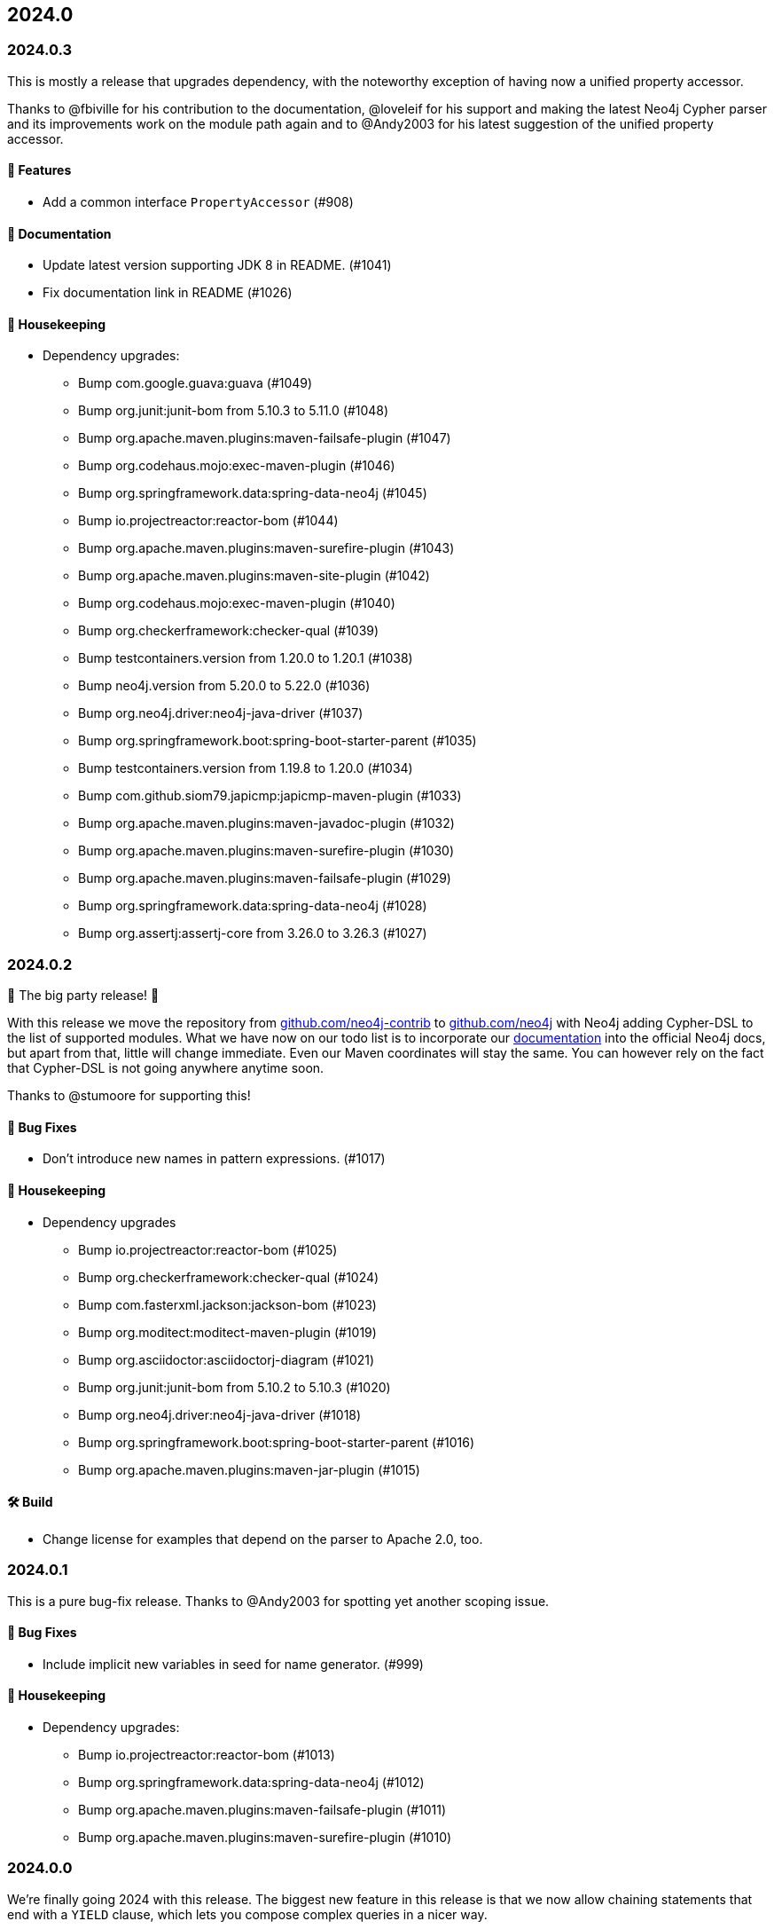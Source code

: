 == 2024.0

=== 2024.0.3

This is mostly a release that upgrades dependency, with the noteworthy exception of having now a unified property accessor.

Thanks to @fbiville for his contribution to the documentation, @loveleif for his support and making the latest Neo4j Cypher parser and its improvements work on the module path again and to @Andy2003 for his latest suggestion of the unified property accessor.

==== 🚀 Features

* Add a common interface `PropertyAccessor` (#908)

==== 📖 Documentation

* Update latest version supporting JDK 8 in README. (#1041)
* Fix documentation link in README (#1026)

==== 🧹 Housekeeping

* Dependency upgrades:
** Bump com.google.guava:guava (#1049)
** Bump org.junit:junit-bom from 5.10.3 to 5.11.0 (#1048)
** Bump org.apache.maven.plugins:maven-failsafe-plugin (#1047)
** Bump org.codehaus.mojo:exec-maven-plugin (#1046)
** Bump org.springframework.data:spring-data-neo4j (#1045)
** Bump io.projectreactor:reactor-bom (#1044)
** Bump org.apache.maven.plugins:maven-surefire-plugin (#1043)
** Bump org.apache.maven.plugins:maven-site-plugin (#1042)
** Bump org.codehaus.mojo:exec-maven-plugin (#1040)
** Bump org.checkerframework:checker-qual (#1039)
** Bump testcontainers.version from 1.20.0 to 1.20.1 (#1038)
** Bump neo4j.version from 5.20.0 to 5.22.0 (#1036)
** Bump org.neo4j.driver:neo4j-java-driver (#1037)
** Bump org.springframework.boot:spring-boot-starter-parent (#1035)
** Bump testcontainers.version from 1.19.8 to 1.20.0 (#1034)
** Bump com.github.siom79.japicmp:japicmp-maven-plugin (#1033)
** Bump org.apache.maven.plugins:maven-javadoc-plugin (#1032)
** Bump org.apache.maven.plugins:maven-surefire-plugin (#1030)
** Bump org.apache.maven.plugins:maven-failsafe-plugin (#1029)
** Bump org.springframework.data:spring-data-neo4j (#1028)
** Bump org.assertj:assertj-core from 3.26.0 to 3.26.3 (#1027)

=== 2024.0.2

🎉 The big party release! 🎉

With this release we move the repository from http://github.com/neo4j-contrib/[github.com/neo4j-contrib] to https://github.com/neo4j-contrib[github.com/neo4j] with Neo4j adding Cypher-DSL to the list of supported modules.
What we have now on our todo list is to incorporate our http://neo4j.github.io/cypher-dsl[documentation] into the official Neo4j docs, but apart from that, little will change immediate. Even our Maven coordinates will stay the same. You can however rely on the fact that Cypher-DSL is not going anywhere anytime soon.

Thanks to @stumoore for supporting this!

==== 🐛 Bug Fixes

* Don’t introduce new names in pattern expressions. (#1017)

==== 🧹 Housekeeping

* Dependency upgrades
** Bump io.projectreactor:reactor-bom (#1025)
** Bump org.checkerframework:checker-qual (#1024)
** Bump com.fasterxml.jackson:jackson-bom (#1023)
** Bump org.moditect:moditect-maven-plugin (#1019)
** Bump org.asciidoctor:asciidoctorj-diagram (#1021)
** Bump org.junit:junit-bom from 5.10.2 to 5.10.3 (#1020)
** Bump org.neo4j.driver:neo4j-java-driver (#1018)
** Bump org.springframework.boot:spring-boot-starter-parent (#1016)
** Bump org.apache.maven.plugins:maven-jar-plugin (#1015)

==== 🛠 Build

* Change license for examples that depend on the parser to Apache 2.0, too.

=== 2024.0.1

This is a pure bug-fix release. Thanks to @Andy2003 for spotting yet another scoping issue.

==== 🐛 Bug Fixes

* Include implicit new variables in seed for name generator. (#999)

==== 🧹 Housekeeping

* Dependency upgrades:
** Bump io.projectreactor:reactor-bom (#1013)
** Bump org.springframework.data:spring-data-neo4j (#1012)
** Bump org.apache.maven.plugins:maven-failsafe-plugin (#1011)
** Bump org.apache.maven.plugins:maven-surefire-plugin (#1010)

=== 2024.0.0

We're finally going 2024 with this release.
The biggest new feature in this release is that we now allow chaining statements that end with a `YIELD` clause, which lets you compose complex queries in a nicer way.

We also removed all deprecated constructs and methods we accumulated until now. If you ignored the warnings until now, you cannot do any longer. The latest SDN release is prepared for this Cypher-DSL release already, as we did the necessary changes over there already (See this https://github.com/spring-projects/spring-data-neo4j/commit/2861e771333d8b9443026669763ddccd5be7659d[commit] for the necessary changes for example).

==== 🚀 Features

* Allow chaining statements to yielding calls. (#964)
* Allow chainable foreach. (#988)

==== 🐛 Bug Fixes

* Actually make `sortOrderDefaultExpression` test what it is supposed to test.

==== 🧹 Housekeeping

* Dependency upgrades:
** Bump org.apache.maven.plugins:maven-shade-plugin (#1006)
** Bump org.neo4j.driver:neo4j-java-driver (#1005)
** Bump org.sonarsource.scanner.maven:sonar-maven-plugin (#1004)
** Bump com.google.guava:guava (#1003)
** Bump org.apache.maven.plugins:maven-enforcer-plugin (#1002)
** Bump org.apache.maven.plugins:maven-javadoc-plugin (#1001)
** Bump com.github.ekryd.sortpom:sortpom-maven-plugin (#992)
** Bump org.assertj:assertj-core from 3.25.3 to 3.26.0 (#998)
** Bump org.springframework.boot:spring-boot-starter-parent (#997)
** Bump com.puppycrawl.tools:checkstyle (#996)
** Bump org.codehaus.mojo:exec-maven-plugin (#995)
** Bump org.asciidoctor:asciidoctorj from 2.5.12 to 2.5.13 (#993)
** Bump org.springframework.data:spring-data-neo4j (#991)
** Bump io.projectreactor:reactor-bom (#990)
** Bump org.graalvm.buildtools:native-maven-plugin (#989)
** Bump com.mycila:license-maven-plugin from 4.3 to 4.5 (#987)
** Bump mockito.version from 5.11.0 to 5.12.0 (#986)
** Bump testcontainers.version from 1.19.7 to 1.19.8 (#985)
** Bump com.google.guava:guava (#982)
** Bump org.checkerframework:checker-qual (#984)
** Bump org.apache.maven.plugins:maven-install-plugin (#983)
** Bump com.github.siom79.japicmp:japicmp-maven-plugin (#981)
** Bump com.fasterxml.jackson:jackson-bom (#980)
** Bump org.apache.maven.plugins:maven-deploy-plugin (#979)
